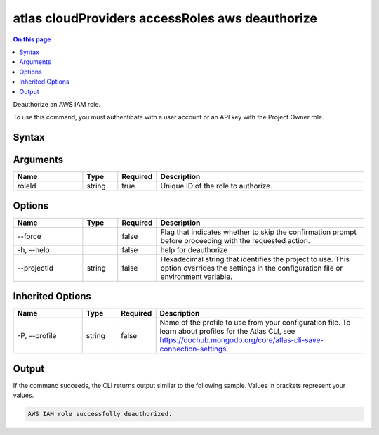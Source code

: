 .. _atlas-cloudProviders-accessRoles-aws-deauthorize:

================================================
atlas cloudProviders accessRoles aws deauthorize
================================================

.. default-domain:: mongodb

.. contents:: On this page
   :local:
   :backlinks: none
   :depth: 1
   :class: singlecol

Deauthorize an AWS IAM role.

To use this command, you must authenticate with a user account or an API key with the Project Owner role.

Syntax
------

.. code-block::
   :caption: Command Syntax

   atlas cloudProviders accessRoles aws deauthorize <roleId> [options]

.. Code end marker, please don't delete this comment

Arguments
---------

.. list-table::
   :header-rows: 1
   :widths: 20 10 10 60

   * - Name
     - Type
     - Required
     - Description
   * - roleId
     - string
     - true
     - Unique ID of the role to authorize.

Options
-------

.. list-table::
   :header-rows: 1
   :widths: 20 10 10 60

   * - Name
     - Type
     - Required
     - Description
   * - --force
     - 
     - false
     - Flag that indicates whether to skip the confirmation prompt before proceeding with the requested action.
   * - -h, --help
     - 
     - false
     - help for deauthorize
   * - --projectId
     - string
     - false
     - Hexadecimal string that identifies the project to use. This option overrides the settings in the configuration file or environment variable.

Inherited Options
-----------------

.. list-table::
   :header-rows: 1
   :widths: 20 10 10 60

   * - Name
     - Type
     - Required
     - Description
   * - -P, --profile
     - string
     - false
     - Name of the profile to use from your configuration file. To learn about profiles for the Atlas CLI, see `https://dochub.mongodb.org/core/atlas-cli-save-connection-settings <https://dochub.mongodb.org/core/atlas-cli-save-connection-settings>`__.

Output
------

If the command succeeds, the CLI returns output similar to the following sample. Values in brackets represent your values.

.. code-block::

   AWS IAM role successfully deauthorized.
   

